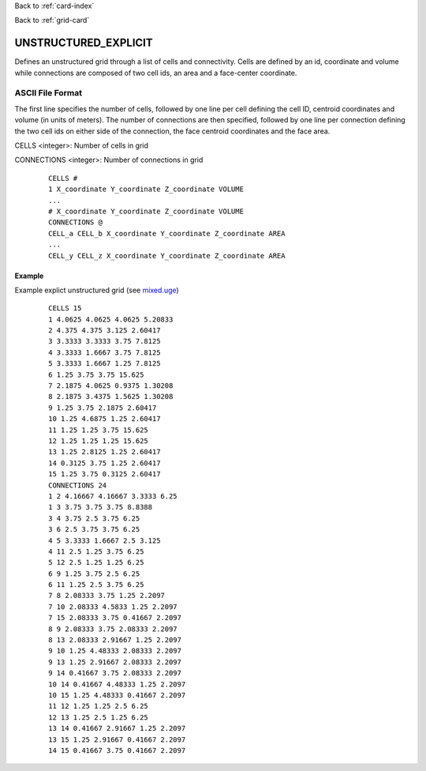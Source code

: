 Back to :ref:`card-index`

Back to :ref:`grid-card`

.. _unstructured-explicit-grid-card:

UNSTRUCTURED_EXPLICIT
=====================

Defines an unstructured grid through a list of cells and connectivity. Cells are defined by an id, coordinate and volume while connections are composed of two cell ids, an area and a face-center coordinate.

ASCII File Format
-----------------

The first line specifies the number of cells, followed by one line per cell defining the cell ID, centroid coordinates and volume (in units of meters). The number of connections are then specified, followed by one line per connection defining the two cell ids on either side of the connection, the face centroid coordinates and the face area.

CELLS <integer>: Number of cells in grid

CONNECTIONS <integer>: Number of connections in grid

 ::

  CELLS #
  1 X_coordinate Y_coordinate Z_coordinate VOLUME
  ...
  # X_coordinate Y_coordinate Z_coordinate VOLUME
  CONNECTIONS @
  CELL_a CELL_b X_coordinate Y_coordinate Z_coordinate AREA
  ...
  CELL_y CELL_z X_coordinate Y_coordinate Z_coordinate AREA

Example
.......

Example explict unstructured grid (see `mixed.uge`_)

.. _mixed.uge: https://bitbucket.org/pflotran/pflotran/src/master/regression_tests/default/discretization/mixed.uge

 ::

  CELLS 15
  1 4.0625 4.0625 4.0625 5.20833
  2 4.375 4.375 3.125 2.60417
  3 3.3333 3.3333 3.75 7.8125
  4 3.3333 1.6667 3.75 7.8125
  5 3.3333 1.6667 1.25 7.8125
  6 1.25 3.75 3.75 15.625
  7 2.1875 4.0625 0.9375 1.30208
  8 2.1875 3.4375 1.5625 1.30208
  9 1.25 3.75 2.1875 2.60417
  10 1.25 4.6875 1.25 2.60417
  11 1.25 1.25 3.75 15.625
  12 1.25 1.25 1.25 15.625
  13 1.25 2.8125 1.25 2.60417
  14 0.3125 3.75 1.25 2.60417
  15 1.25 3.75 0.3125 2.60417
  CONNECTIONS 24
  1 2 4.16667 4.16667 3.3333 6.25
  1 3 3.75 3.75 3.75 8.8388
  3 4 3.75 2.5 3.75 6.25
  3 6 2.5 3.75 3.75 6.25
  4 5 3.3333 1.6667 2.5 3.125
  4 11 2.5 1.25 3.75 6.25
  5 12 2.5 1.25 1.25 6.25
  6 9 1.25 3.75 2.5 6.25
  6 11 1.25 2.5 3.75 6.25
  7 8 2.08333 3.75 1.25 2.2097
  7 10 2.08333 4.5833 1.25 2.2097
  7 15 2.08333 3.75 0.41667 2.2097
  8 9 2.08333 3.75 2.08333 2.2097
  8 13 2.08333 2.91667 1.25 2.2097
  9 10 1.25 4.48333 2.08333 2.2097
  9 13 1.25 2.91667 2.08333 2.2097
  9 14 0.41667 3.75 2.08333 2.2097
  10 14 0.41667 4.48333 1.25 2.2097
  10 15 1.25 4.48333 0.41667 2.2097
  11 12 1.25 1.25 2.5 6.25
  12 13 1.25 2.5 1.25 6.25
  13 14 0.41667 2.91667 1.25 2.2097
  13 15 1.25 2.91667 0.41667 2.2097
  14 15 0.41667 3.75 0.41667 2.2097
  
